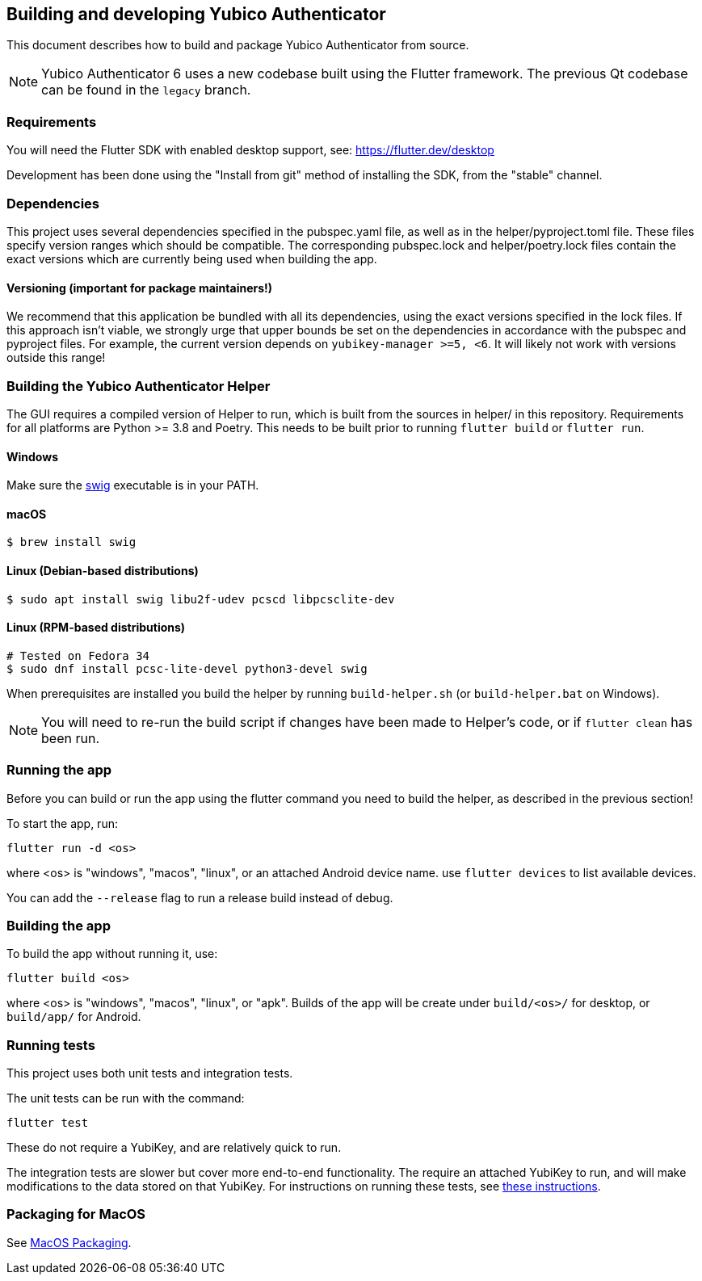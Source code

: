 == Building and developing Yubico Authenticator
This document describes how to build and package Yubico Authenticator from
source.

NOTE: Yubico Authenticator 6 uses a new codebase built using the Flutter
framework. The previous Qt codebase can be found in the `legacy` branch.

=== Requirements
You will need the Flutter SDK with enabled desktop support, see:
https://flutter.dev/desktop

Development has been done using the "Install from git" method of installing the
SDK, from the "stable" channel.

=== Dependencies
This project uses several dependencies specified in the pubspec.yaml file, as
well as in the helper/pyproject.toml file. These files specify version ranges
which should be compatible. The corresponding pubspec.lock and
helper/poetry.lock files contain the exact versions which are currently being
used when building the app.

==== Versioning (important for package maintainers!)
We recommend that this application be bundled with all its dependencies, using
the exact versions specified in the lock files. If this approach isn't viable,
we strongly urge that upper bounds be set on the dependencies in accordance
with the pubspec and pyproject files. For example, the current version depends
on `yubikey-manager >=5, <6`. It will likely not work with versions outside
this range!

=== Building the Yubico Authenticator Helper
The GUI requires a compiled version of Helper to run, which is built from the
sources in helper/ in this repository. Requirements for all platforms are
Python >= 3.8 and Poetry. This needs to be built prior to running
`flutter build` or `flutter run`.

==== Windows

Make sure the http://www.swig.org/[swig] executable is in your PATH.

==== macOS

    $ brew install swig

==== Linux (Debian-based distributions)

    $ sudo apt install swig libu2f-udev pcscd libpcsclite-dev

==== Linux (RPM-based distributions)

    # Tested on Fedora 34
    $ sudo dnf install pcsc-lite-devel python3-devel swig

When prerequisites are installed you build the helper by running `build-helper.sh`
(or `build-helper.bat` on Windows).

NOTE: You will need to re-run the build script if changes have been made to
Helper's code, or if `flutter clean` has been run.

=== Running the app
Before you can build or run the app using the flutter command you need to build
the helper, as described in the previous section!

To start the app, run:

  flutter run -d <os>

where <os> is "windows", "macos", "linux", or an attached Android device name.
use `flutter devices` to list available devices.

You can add the `--release` flag to run a release build instead of debug.

=== Building the app
To build the app without running it, use:

  flutter build <os>

where <os> is "windows", "macos", "linux", or "apk".
Builds of the app will be create under `build/<os>/` for desktop, or
`build/app/` for Android.

=== Running tests
This project uses both unit tests and integration tests.

The unit tests can be run with the command:

  flutter test

These do not require a YubiKey, and are relatively quick to run.

The integration tests are slower but cover more end-to-end functionality. The
require an attached YubiKey to run, and will make modifications to the data
stored on that YubiKey. For instructions on running these tests, see
link:../integration_test/testdoc.adoc[these instructions].


=== Packaging for MacOS
See link:MacOS_Packaging.adoc[MacOS Packaging].
